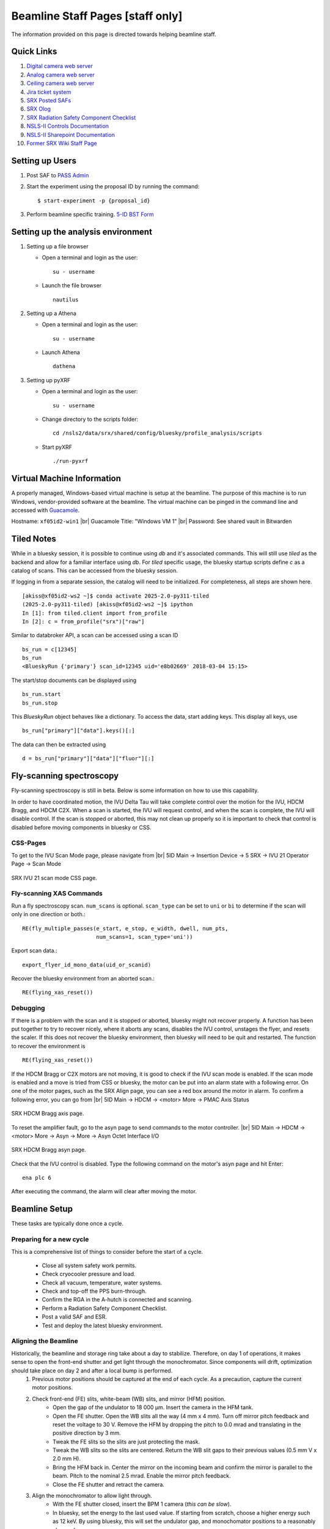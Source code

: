 Beamline Staff Pages [staff only]
=================================

The information provided on this page is directed towards helping beamline staff.


Quick Links
-----------
#. `Digital camera web server <http://xf05idd-webcam4.nsls2.bnl.local>`_
#. `Analog camera web server <http://xf05idd-webcam1.nsls2.bnl.local>`_
#. `Ceiling camera web server <http://xf05idd-webcam2.nsls2.bnl.local>`_
#. `Jira ticket system <http://jira.nsls2.bnl.gov>`_
#. `SRX Posted SAFs <https://nsls2bid.bnl.gov/SAF/Index/5-ID>`_
#. `SRX Olog <https://epics-services.nsls2.bnl.gov/srx_logbook/index.html>`_
#. `SRX Radiation Safety Component Checklist <https://ps.bnl.gov/docs/Reference/NSLS-II%20Beamline%205-ID%20Radiation%20Safety%20Component%20Checklist%20TEMPLATE.pdf>`_
#. `NSLS-II Controls Documentation <http://nsls-ii.github.io/>`_
#. `NSLS-II Sharepoint Documentation <https://ps.bnl.gov/phot/ros/Shared%20Documents/MAXIMO%20Development/Beamlines/LT-R-XFD-CO-DR-SRX-002_Rev1.xlsx>`_
#. `Former SRX Wiki Staff Page <https://beamline5id.bnl.gov/index.php/Main_Page>`_

.. todo::

  - Fix IOCs reference 


Setting up Users
----------------

#. Post SAF to `PASS Admin <http://passadmin.bnl.gov>`_ 
#. Start the experiment using the proposal ID by running the command: ::

    $ start-experiment -p {proposal_id}

#. Perform beamline specific training. `5-ID BST Form <https://www.bnl.gov/ps/training/Beamline-BST-Forms/PS-BST-5-ID.pdf>`_

Setting up the analysis environment
-----------------------------------
#. Setting up a file browser

   - Open a terminal and login as the user: ::
     
       su - username

   - Launch the file browser ::

       nautilus

#. Setting up a Athena

   - Open a terminal and login as the user: ::
     
       su - username

   - Launch Athena ::

       dathena

#. Setting up pyXRF

   - Open a terminal and login as the user: ::
     
       su - username

   - Change directory to the scripts folder: ::

       cd /nsls2/data/srx/shared/config/bluesky/profile_analysis/scripts

   - Start pyXRF ::

       ./run-pyxrf


Virtual Machine Information
---------------------------
A properly managed, Windows-based virtual machine is setup at the beamline. The purpose of this machine is to run Windows, vendor-provided software at the beamline. The virtual machine can be pinged in the command line and accessed with `Guacamole <https://remote.nsls2.bnl.gov>`_.

Hostname: ``xf05id2-win1`` |br|
Guacamole Title: "Windows VM 1" |br|
Password: See shared vault in Bitwarden


Tiled Notes
-----------
While in a bluesky session, it is possible to continue using `db` and it's associated commands. This will still use `tiled` as the backend and allow for a familiar interface using `db`. For `tiled` specific usage, the bluesky startup scripts define `c` as a catalog of scans. This can be accessed from the bluesky session.

If logging in from a separate session, the catalog will need to be initialized. For completeness, all steps are shown here. ::

    [akiss@xf05id2-ws2 ~]$ conda activate 2025-2.0-py311-tiled
    (2025-2.0-py311-tiled) [akiss@xf05id2-ws2 ~]$ ipython
    In [1]: from tiled.client import from_profile
    In [2]: c = from_profile("srx")["raw"]

Similar to databroker API, a scan can be accessed using a scan ID ::

    bs_run = c[12345]
    bs_run
    <BlueskyRun {'primary'} scan_id=12345 uid='e8b02669' 2018-03-04 15:15>

The start/stop documents can be displayed using ::

    bs_run.start
    bs_run.stop

This `BlueskyRun` object behaves like a dictionary. To access the data, start adding keys. This display all keys, use ::

    bs_run["primary"]["data"].keys()[:]

The data can then be extracted using ::

    d = bs_run["primary"]["data"]["fluor"][:]


Fly-scanning spectroscopy
-------------------------
Fly-scanning spectroscopy is still in beta. Below is some information on how to use this capability.

In order to have coordinated motion, the IVU Delta Tau will take complete control over the motion for the IVU, HDCM Bragg, and HDCM C2X. When a scan is started, the IVU will request control, and when the scan is complete, the IVU will disable control. If the scan is stopped or aborted, this may not clean up properly so it is important to check that control is disabled before moving components in bluesky or CSS.


CSS-Pages
*********
To get to the IVU Scan Mode page, please navigate from |br| 
5ID Main -> Insertion Device -> 5 SRX -> IVU 21 Operator Page -> Scan Mode

.. _fig-ivu:
.. figure::  _images/ivu_scan_mode.png
   :target: _images/ivu_scan_mode.png
   :width: 100%
   :align: center

   SRX IVU 21 scan mode CSS page.


Fly-scanning XAS Commands
*************************
Run a fly spectroscopy scan. ``num_scans`` is optional. ``scan_type`` can be set to ``uni`` or ``bi`` to determine if the scan will only in one direction or both.::

        RE(fly_multiple_passes(e_start, e_stop, e_width, dwell, num_pts,
                               num_scans=1, scan_type='uni'))

Export scan data.::

        export_flyer_id_mono_data(uid_or_scanid)

Recover the bluesky environment from an aborted scan.::

        RE(flying_xas_reset())
        
Debugging
*********
If there is a problem with the scan and it is stopped or aborted, bluesky might not recover properly. A function has been put together to try to recover nicely, where it aborts any scans, disables the IVU control, unstages the flyer, and resets the scaler. If this does not recover the bluesky environment, then bluesky will need to be quit and restarted. The function to recover the environment is ::

    RE(flying_xas_reset())

If the HDCM Bragg or C2X motors are not moving, it is good to check if the IVU scan mode is enabled. If the scan mode is enabled and a move is tried from CSS or bluesky, the motor can be put into an alarm state with a following error. On one of the motor pages, such as the SRX Align page, you can see a red box around the motor in alarm. To confirm a following error, you can go from |br|
5ID Main -> HDCM -> <motor> More -> PMAC Axis Status

.. _fig-axis:
.. figure:: _images/axis_status.png
   :target: _images/axis_status.png
   :width: 70%
   :align: center

   SRX HDCM Bragg axis page.

To reset the amplifier fault, go to the asyn page to send commands to the motor controller. |br|
5ID Main -> HDCM -> <motor> More -> Asyn -> More -> Asyn Octet Interface I/O

.. _fig-asyn:
.. figure:: _images/asyn.png
   :target: _images/asyn.png
   :width: 70%
   :align: center

   SRX HDCM Bragg asyn page.

Check that the IVU control is disabled. Type the following command on the motor's asyn page and hit Enter::

        ena plc 6

After executing the command, the alarm will clear after moving the motor.


Beamline Setup
--------------
These tasks are typically done once a cycle.

.. todo::

   * Beamline alignment
   * Setting up the Merlin
   * Setting up the Dexela
   * Setting up the Xspress3


Preparing for a new cycle
*************************

This is a comprehensive list of things to consider before the start of a cycle.

    - Close all system safety work permits.
    - Check cryocooler pressure and load.
    - Check all vacuum, temperature, water systems.
    - Check and top-off the PPS burn-through.
    - Confirm the RGA in the A-hutch is connected and scanning.
    - Perform a Radiation Safety Component Checklist.
    - Post a valid SAF and ESR.
    - Test and deploy the latest bluesky environment.


Aligning the Beamline
*********************
Historically, the beamline and storage ring take about a day to stabilize. Therefore, on day 1 of operations, it makes sense to open the front-end shutter and get light through the monochromator. Since components will drift, optimization should take place on day 2 and after a local bump is performed.
    #. Previous motor positions should be captured at the end of each cycle. As a precaution, capture the current motor positions.
    #. Check front-end (FE) slits, white-beam (WB) slits, and mirror (HFM) position.
        * Open the gap of the undulator to 18 000 μm. Insert the camera in the HFM tank.
        * Open the FE shutter. Open the WB slits all the way (4 mm x 4 mm). Turn off mirror pitch feedback and reset the voltage to 30 V. Remove the HFM by dropping the pitch to 0.0 mrad and translating in the positive direction by 3 mm.
        * Tweak the FE slits so the slits are just protecting the mask.
        * Tweak the WB slits so the slits are centered. Return the WB slit gaps to their previous values (0.5 mm V x 2.0 mm H).
        * Bring the HFM back in. Center the mirror on the incoming beam and confirm the mirror is parallel to the beam. Pitch to the nominal 2.5 mrad. Enable the mirror pitch feedback.
        * Close the FE shutter and retract the camera. 
    #. Align the monochromator to allow light through.
        * With the FE shutter closed, insert the BPM 1 camera (*this can be slow*).
        * In bluesky, set the energy to the last used value. If starting from scratch, choose a higher energy such as 12 keV. By using bluesky, this will set the undulator gap, and monochomator positions to a reasonably close value.
        * Open the pink-beam (PB) slits to a 4.0 mm gap to make sure they are fully open.
        * Open the FE shutter and hopefully light will come through onto the camera.
        * If not, set the exposure time on the camera to something large, like 0.1 s. This will help you see the light come through while you scan the motors. There are 4 motors that can be off: Bragg, crystal offset, roll, and pitch. Hopefully, by starting with Bragg you can start to see some light and then optimize by tweaking pitch and roll. Finally, the position of the beam can be translated with the crystal offset.
        * The PB slits can be centered and closed so they are just intercepting the beam.
        * Once the light is through the monochromator, the FE shutter can be closed, the camera removed, and alignment downstream can continue.
    #. Tweak monochromator and mirror alignment to center secondary source aperture (SSA).


Focusing the K-B Mirrors
************************
These are the complete instructions for focusing the K-B mirrors. Some steps can be skipped if the optics are already aligned and the goal is to tweak the optics.
    #. Check that the local bump is at the nominal values.
    #. Open the slits: JJ Slits (2.0 x 2.0 mm), SSA (1.0 x 0.05 mm).
    #. Move the K-B mirrors out of the beam. They should return to 0 pitch and translate out of the beam path.
    #. Make sure the X-ray beam goes through the system. Check the X-ray eye. The ion chambers should see X-rays. The X-rays should pass through the nanoKB chamber. The X-ray beam should be about 1.5 x 1.2 mm (HxV) on the Merlin detector. Be sure to keep the total counts below 100 kcps.
    #. Check that the JJ slits are centered on the X-ray beam. Close down the JJ slits to 0.3 x 0.6 mm (HxV).
    #. Move in and roughly align the K-B mirrors:
        * Start with the fine pitch motors for both K-B mirrors at 15 μm (the middle of their range).
        * Move in the vertical mirror. Check that the mirror is flat and set to zero. Move to the middle of the X-ray beam.
        * Move in the horizontal mirror. Check that the mirror is flat and set to zero. Move to middle of the X-ray beam.
        * Pitch the vertical mirror to 3 mrad. Translate the mirror down by 0.63 mm.
        * Pitch the horizontal mirror to 3 mrad. Translate the mirror outboard by 0.15 mm.
        * Check that the focused beam can be seen by the Merlin and the VLM is not blocking the focused beam.
    #. Put in the diving board. Look for the fiducial marker patterns (Pt/Cr, 50 nm thick) with 5 μm wide horizontal and vertical features on the very edge.
    #. Use the VLM and fluorescence signal to roughly align the X-ray position cross-hair.
    #. Start with the vertical focus alignment:
        * Run a knife-edge scan across a line to get an initial beam size. ``RE(knife_edge(nano_stage.sy, -10, 10, 0.2, 0.1))``
        * If the beam size is greater than 1 μm, move the coarse Z by 500 μm and look for a smaller beam size. Be aware line features will move horizontally when changing coarse Z.
        * Repeat until the beam size is smaller than 1 μm.
        * Run the slit-scan script. Here we as scanning the sample from -8 to 8 μm to move across the Pt line. The JJ slits are set to a gap of 0.1 mm and scanned a total of 1 mm centered around the beam center. Some of the knife-edge scans will not hit the mirror, so these scans will need to be excluded from the final analysis. ``RE(focusKB('ver'))``
        * The slit-scan script will perform a calculation with ``orthogonality=False`` and ignoring the first and last scans. If further adjustment is needed, you can manually run the ``slit_nanoflyscan_cal`` function.
        * The script will show a plot of the Pt line center and report some values. In particular, pay attention to the defocus amount. Move the sample by the defocus amount using the coarse Z stage.
        * Run another knife-edge scan to make sure the focus improved.
        * Run the slit-scan script and calculation again. Hopefully upon calculation, the defocus amount is small (< 100 μm) and the curve is relatively flat. In that case, change the orthogonality flag to True and run the calculation again. Otherwise, repeat until the defocus amount is small.
        * With orthogonality True, the fine vertical pitch is adjusted. Move the fine pitch actuator for the vertical pitch. Move the coarse Z stage as well.
        * Run a knife-edge scan to check the focus improved.
        * Repeat the slit-scan and knife-edge scans with orthogonality True until the focus is acceptable.
    #. Focus the horizontal K-B mirror

        .. warning::
           For horizontal mirror alignment, only horizontal mirror pitch should be moved to prevent astigmatism in the two focal planes.

        * Find a line for scanning and run a knife-edge scan to get the initial beam size.
        * Run the slit-scan to scan the JJ slits across the mirror. ``RE(focusKB('hor'))``
        * Perform the slit-scan calculations with ``orthogonality=False``
        * The calculation will output an amount to move the horizontal K-B mirror in mrad. To translate this to a linear distance for the fine actuator, multiply by 100 mm. Move the horizontal fine pitch actuator by this amount.
        * Similar to the vertical mirror, run a knife-edge scan to make sure the actuator was moved the correct direction and measure the new focus.
        * Repeat the slit-scans until the focus is acceptable.
        * Check the horizontal focus as a function of SSA width.

Calibrating the monochromator
*****************************
*Calibrating the monochromator is done by collecting XANES spectra across several element absorption edges. A least-squares fitting routine will then calculate the HDCM parameters for the calibration*
    #. Collect XANES scans at 4-6 different energies. For the best fit, a wide range of energies is best. Typically, scans are performed using V, Cr, Fe, Cu, Se, Zr, Mo foils. *It is a good idea to record the C1 Roll and C2 Pitch values for each energy. These can be used for a lookup table to improve the peakup function.* ::

        Bluesky@SRX [1] X = getbindingE('Fe')
        Bluesky@SRX [2] %mov energy X
        Bluesky@SRX [3] RE(peakup())
        Bluesky@SRX [4] RE(xanes_plan([X-50, X+50], [1], 1.0))

    #. Define a dictionary in bluesky with element symbols mapped to scan IDs.::

        Bluesky@SRX [5] scanlogDic = {'V' : 1000,
                                      'Cr': 1001,
                                      'Fe': 1002,
                                      'Cu': 1003,
                                      'Se': 1004,
                                      'Zr': 1005,
                                      'Mo": 1006}

    #. Run the *braggcalib()* function with the dictionary as input. The function will go through each scan and display a plot marking where the edge was found. Finally, this will output the new HDCM parameters.::

        Bluesky@SRX [6] braggcalib(scanlogDic=scanlogDic, use_xrf=True)

    #. Update the values in the bluesky profile (10-machine.py). Save and restart bluesky.


Updating the IVU LUT
********************
When asked to move to a given X-ray energy, the undulator (IVU) gap must move accordingly to stay on a harmonic. Variations from cycle-to-cycle have been observed so calibrating the lookup-table for the IVU is an important step at the beginning of the cycle.

To generate a new lookup-table, start by installing the Ti foil for BPM4. A scan plan is written to scan across a given harmonic - the default is the third harmonic - at different gaps and export a LUT file. This scan can be run using ::

    Bluesky@SRX [1] undulator_calibration()

This will export a text file of the LUT in the `xf05id1` home directory.

If the LUT is satisfactory, the file should be copied into the SRX startup scripts. These are found at `/home/xf05id1/ipython_ophyd/data`

There is a symlink that points to the current calibration. To update this to point to the new calibration, from a terminal in the `data` directory execute the following commands ::

    $ unlink SRXUgapCalibration.txt
    $ ln -s YYYYMMDD_SRXUgapCalibration.txt SRXUgapCalibration.txt

Since bluesky is only looking at the symlink, the new LUT can be loaded by restarting bluesky.


Beamline Maintenance
--------------------
.. todo::
    * Calibrating the Xspress3
    * Power loss preparation and recovery

Cryocooler
**********
*The manual for the cryocooler can be found here.*

.. todo::
    * Upload cryocooler manual

Warming the cryocooler
^^^^^^^^^^^^^^^^^^^^^^
    #. Connect a turbo-pump station to the monochromator tank. Pump the turbo so that it reads a pressure in the 10\ :sup:`-8` Torr range.
    #. Close the beamline gate valves to isolate the monochromator.
    #. Open the manual valve between the monochromator and turbo-pump.
    #. Turn off the ion pump. This should automatically put the cryocooler in "Stop" mode.
    #. The cryocooler will warm up over several days.

Cooling the cryocooler
^^^^^^^^^^^^^^^^^^^^^^
    #. Verify the monochromator cold cathode gauge is on and the cryocooler is not inhibitted. This typically means a pressure reading better than 10\ :sup:`-7` Torr.
    #. Purge the system according to the cryocooler manual, section 3.3.1, on page 28. *Note: V10 and V11 are variable values, 0% = Close, 100% = Open.*
        * Verify N\ :sub:`2` gas source is at a pressure between 1.5 and 3.0 bar.
        * Verify the monochromator ion pump and cold cathode gauge are on.
        * Close all the valves.
        * Open V9, V10, V20, and V21 fully. Purge for 30 min.
        * Close V9 and open V11. Purge for 15 min.
        * Close V11. Open V17 and purge for 15 min.
        * Close all the valves.
    #. Following the cryocooler manual, section 4.2.1.1, fill the sub-cooler to 15% and fill the heater vessel to 20%.
        * Verify the liquid N\ :sub:`2` source valve is open.
        * Open V19 to start filling the sub-cooler.
        * Close V19 when the sub-cooler reaches 15%.
        * Open heater vessel valve to start filling the heater vessel.
        * Close heater vessel valve when level reaches 20%.
    #. Follow the automatic cool down proceedure from the manual, section 4.3.
        * Verify the liquid N\ :sub:`2` source valve is open.
        * From the cryocooler CSS page, click "Cool Down".
        * Once full, in CSS click on the "A" to enable automatic filling of the cryocooler.

Controls
--------

IOC Monitoring
**************
The ``manage-iocs`` tool can be used to monitor the IOC status. SSH into the server that hosts the IOC (*e.g.* xf05idd-ioc1) and run:
    * List all IOCs ::

        $ manage-iocs report

    * Show IOC status ::

        $ manage-iocs status

    * Start IOC, *softioc-example*. The name of the IOC can be found using ``manage-iocs``. Do not include the "softioc-" in the name. ::

        $ dzdo manage-iocs start exampleIOC

    * Stop IOC, *softioc-example*. The name of the IOC can be found using ``manage-iocs``. Do not include the "softioc-" in the name. ::

        $ dzdo manage-iocs stop exampleIOC

    * You can also ``telnet`` into the IOC using ::

        $ manage-iocs attach exampleIOC
        $ telnet localhost port

    * To exit the telnet, type ``Ctrl+]`` and then ``q``.

 
Motion Controls
***************
.. todo::
    * Insert table with: Motor controller, IOC, Motor, PV, Bluesky object
    * Rearrange table to be motor, bluesky, IOC, controller, PV?
    * List of all IOCs on each server

.. table:: xf05ida-ioc1 motors
   :name: xf05ida-ioc1-motors
   :align: left

   ================ ============ ========= === ==============
   Motor Controller IOC          Motor     PV  Bluesky Object
   ================ ============ ========= === ==============
   mc01             softioc-mc01 testmotor XF: bs.motor
   ================ ============ ========= === ==============

.. table:: xf05idd-ioc1 motors
   :name: xf05idd-ioc1-motors
   :align: left

   ================ ============ ========= === ==============
   Motor Controller IOC          Motor     PV  Bluesky Object
   ================ ============ ========= === ==============
   mc01             softioc-mc01 testmotor XF: bs.motor
   ================ ============ ========= === ==============

.. table:: xf05idd-ioc3 motors
   :name: xf05idd-ioc3-motors
   :align: left

   ==================== ================ ================ ================= ================================== 
   Motor                Bluesky Object   Motor Controller IOC               PV                                 
   ==================== ================ ================ ================= ================================== 
   nanoKBv angle calc   bs.motor         none             softioc-anglecalc XF:05IDD-ES:1{nKB:vert-Ax:PC}Mtr   
   nanoKBh angle calc   bs.motor         none             softioc-anglecalc XF:05IDD-ES:1{nKB:horz-Ax:PC}Mtr   
   testmotor            bs.motor         fpsensor1        softioc-fpsensor  XF:05IDD-ES:1{FPS:1-Chan0}Pos-I    
   testmotor            bs.motor         fpsensor1        softioc-fpsensor  XF:05IDD-ES:1{FPS:1-Chan1}Pos-I    
   testmotor            bs.motor         fpsensor1        softioc-fpsensor  XF:05IDD-ES:1{FPS:1-Chan2}Pos-I    
   nanoKBv Fine Pitch   bs.motor         PI E518          softioc-mcd19     XF:05IDD-ES:1{nKB:vert-Ax:PFPI}Mtr 
   nanoKBh Fine Pitch   bs.motor         PI E518          softioc-mcd19     XF:05IDD-ES:1{nKB:horz-Ax:PFPI}Mtr 
   nanoKBh Coarse Pitch bs.motor         PI E712          softioc-mcd20     XF:05IDD-ES:1{nKB:horz-Ax:PC}Mtr   
   nanoKBv Coarse Pitch bs.motor         PI E712          softioc-mcd24     XF:05IDD-ES:1{nKB:vert-Ax:PC}Mtr   
   Sample Coarse Z      nano_stage.z     Smaract          softioc-mcd26     XF:05IDD-ES:1{nKB:Smpl-Ax:sz}Mtr   
   Sample Coarse X      nano_stage.x     Smaract          softioc-mcd26     XF:05IDD-ES:1{nKB:Smpl-Ax:sx}Mtr   
   Sample Coarse Y      nano_stage.y     Smaract          softioc-mcd26     XF:05IDD-ES:1{nKB:Smpl-Ax:sy}Mtr   
   Sample Theta         nano_stage.th    Smaract          softioc-mcd26     XF:05IDD-ES:1{nKB:Smpl-Ax:th}Mtr   
   Sample Top Z         nano_stage.topx  Smaract          softioc-mcd26     XF:05IDD-ES:1{nKB:Smpl-Ax:zth}Mtr  
   Sample Top X         nano_stage.topz  Smaract          softioc-mcd26     XF:05IDD-ES:1{nKB:Smpl-Ax:xth}Mtr  
   Sample Scanner X     nano_stage.sx    nPoint           softioc-nPoint    XF:05IDD-ES:1{nKB:Smpl-Ax:ssx}Mtr  
   Sample Scanner Y     nano_stage.sy    nPoint           softioc-nPoint    XF:05IDD-ES:1{nKB:Smpl-Ax:ssy}Mtr  
   Sample Scanner Z     nano_stage.sz    nPoint           softioc-nPoint    XF:05IDD-ES:1{nKB:Smpl-Ax:ssz}Mtr  
   testmotor            bs.motor         picoscale        softioc-picoscale XF:                                
   nanoZebra            nanoZebra        none             softioc-zebra     XF:05IDD-ES:1{Dev:Zebra2}          
   ==================== ================ ================ ================= ================================== 

.. table:: xf05idd-det1
   :name: xf05idd-det1
   :align: left

   ================ ============ ========= === ==============
   Motor Controller IOC          Motor     PV  Bluesky Object
   ================ ============ ========= === ==============
   mc01             softioc-mc01 testmotor XF: bs.motor
   ================ ============ ========= === ==============

.. table:: xf05idd-det2
   :name: xf05idd-det2
   :align: left

   ================ ============ ========= === ==============
   Motor Controller IOC          Motor     PV  Bluesky Object
   ================ ============ ========= === ==============
   mc01             softioc-mc01 testmotor XF: bs.motor
   ================ ============ ========= === ==============

.. table:: xf05idd-ioc2
   :name: xf05idd-ioc2
   :align: left

   ================ ============ ========= === ==============
   Motor Controller IOC          Motor     PV  Bluesky Object
   ================ ============ ========= === ==============
   mc01             softioc-mc01 testmotor XF: bs.motor
   ================ ============ ========= === ==============




EPS
***

.. todo::
    * Upload wiring diagrams


.. |br| raw:: html

   <br>
